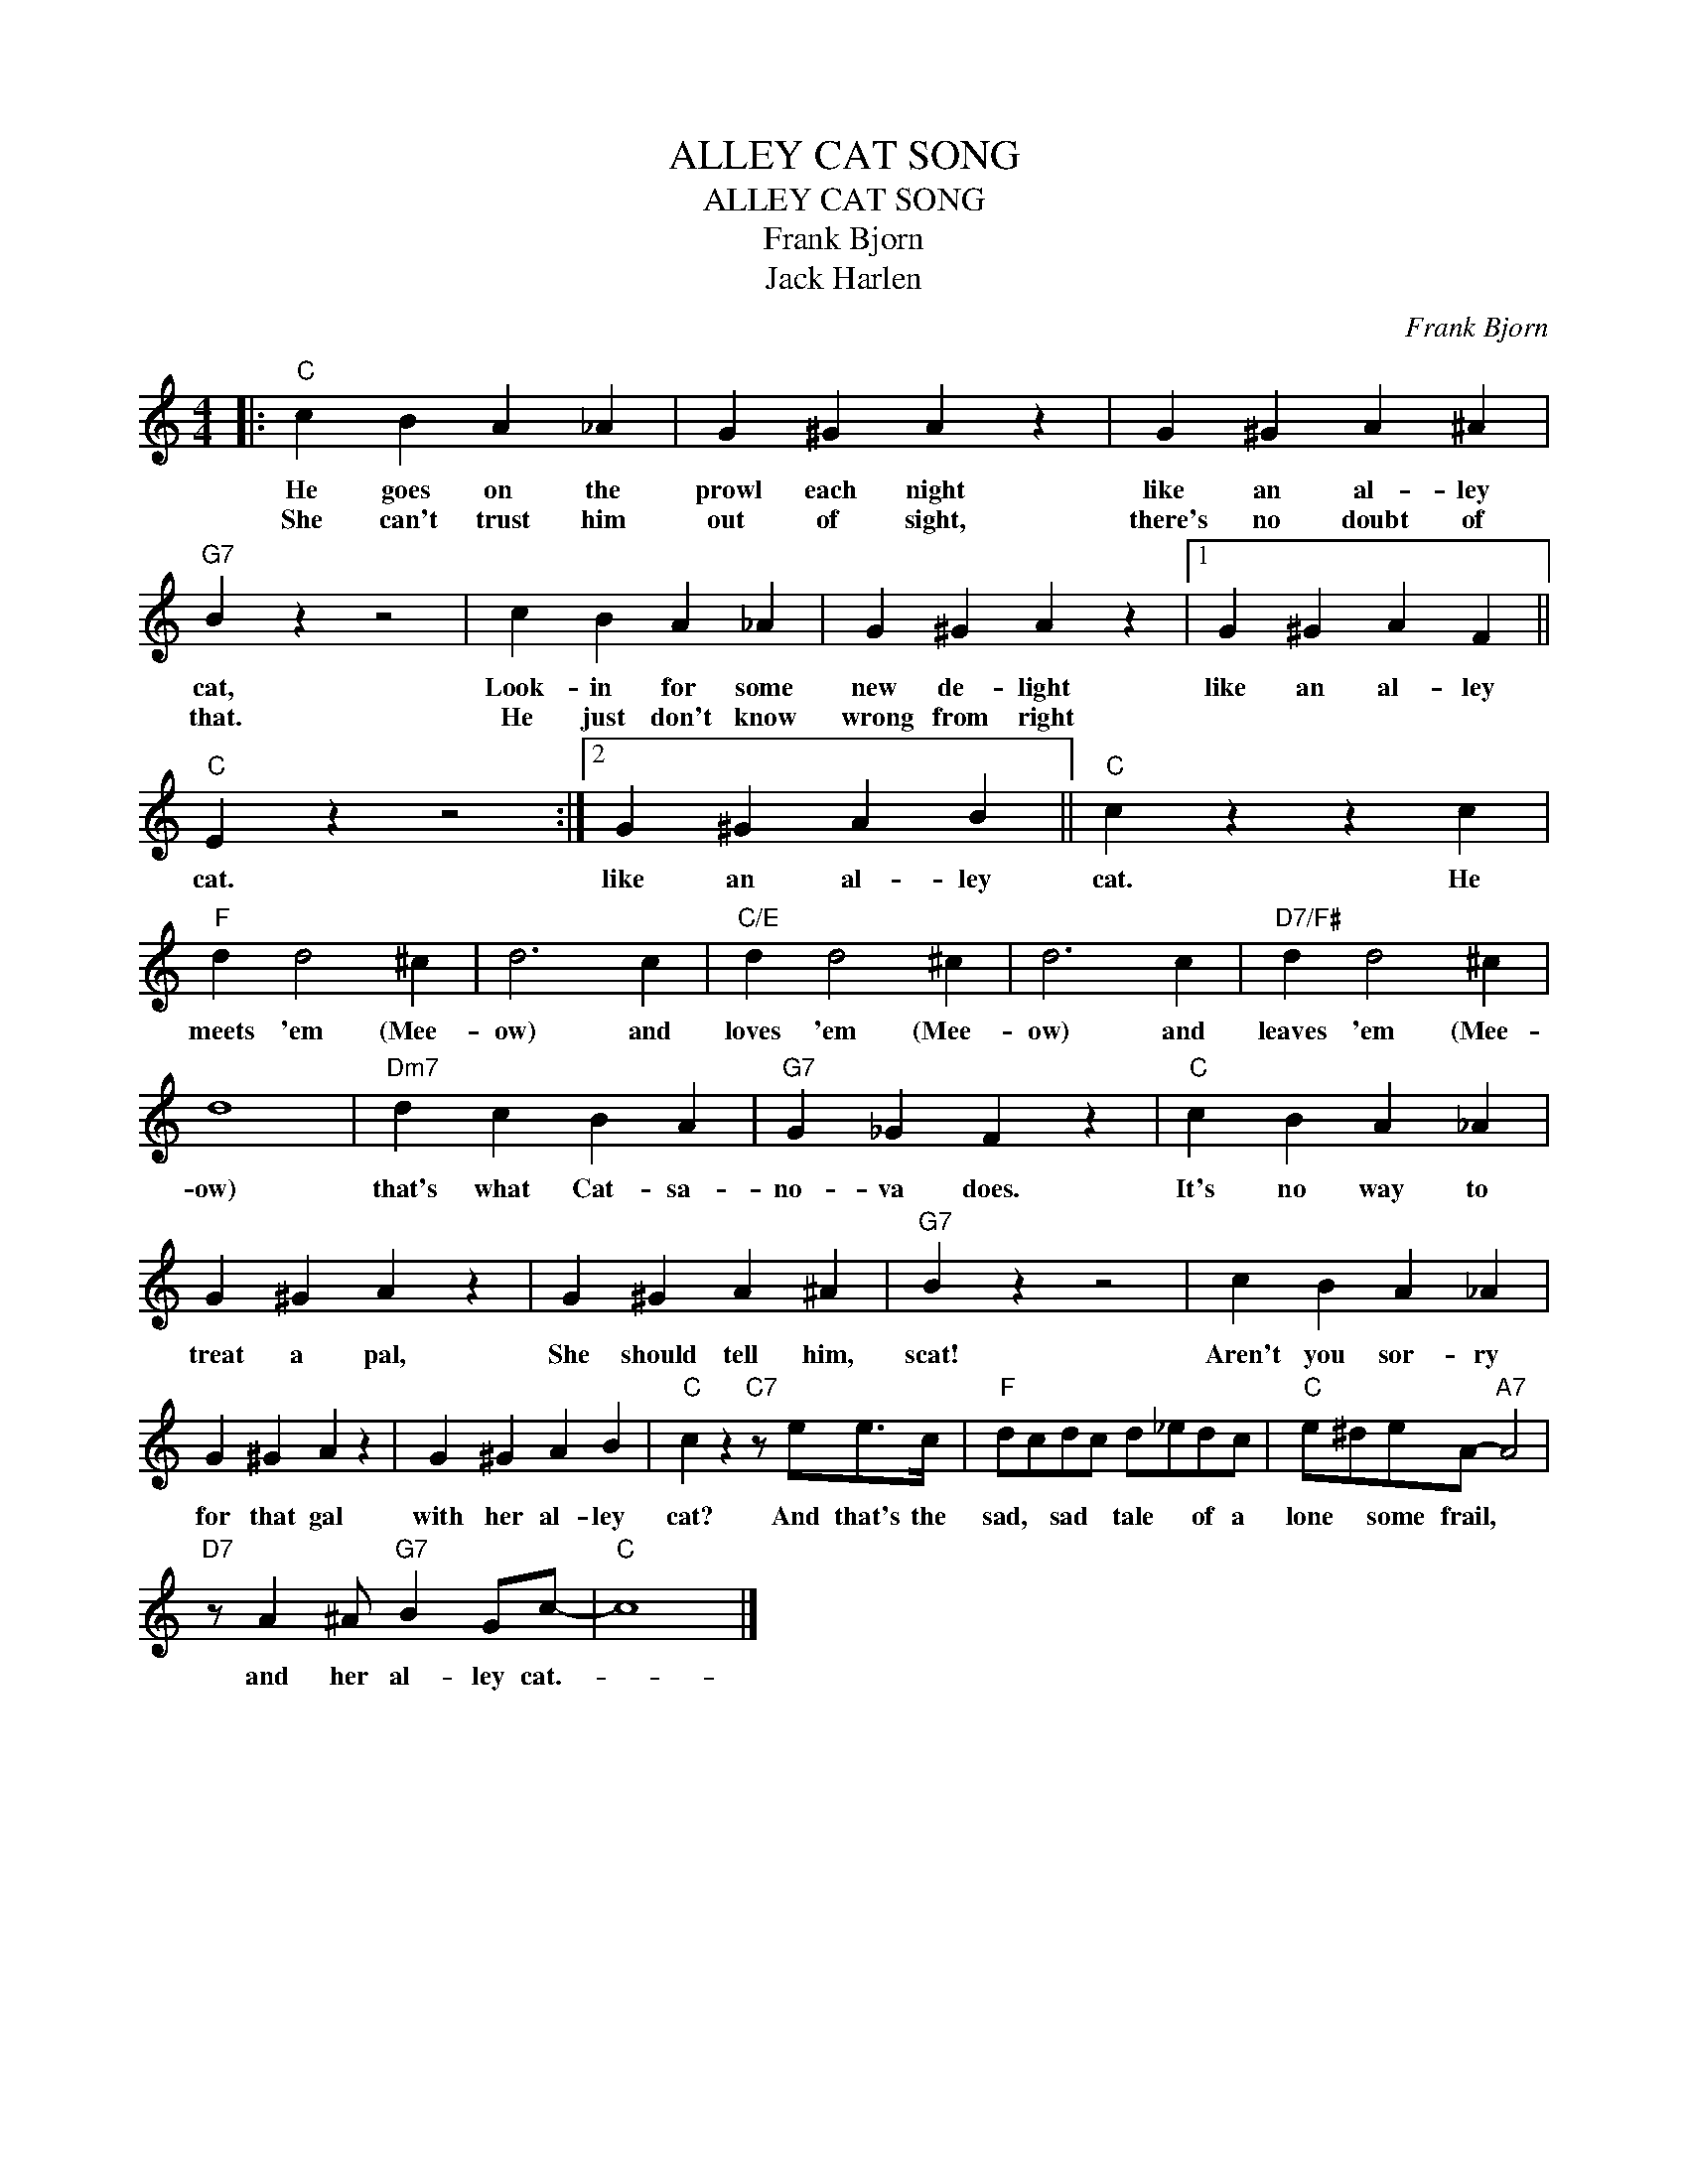 X:1
T:ALLEY CAT SONG
T:ALLEY CAT SONG
T:Frank Bjorn
T:Jack Harlen
C:Frank Bjorn
Z:All Rights Reserved
L:1/4
M:4/4
K:C
V:1 treble 
%%MIDI program 40
%%MIDI control 7 100
%%MIDI control 10 64
V:1
|:"C" c B A _A | G ^G A z | G ^G A ^A |"G7" B z z2 | c B A _A | G ^G A z |1 G ^G A F || %7
w: He goes on the|prowl each night|like an al- ley|cat,|Look- in for some|new de- light|like an al- ley|
w: She can't trust him|out of sight,|there's no doubt of|that.|He just don't know|wrong from right||
"C" E z z2 :|2 G ^G A B ||"C" c z z c |"F" d d2 ^c | d3 c |"C/E" d d2 ^c | d3 c |"D7/F#" d d2 ^c | %15
w: cat.|like an al- ley|cat. He|meets 'em (Mee-|ow) and|loves 'em (Mee-|ow) and|leaves 'em (Mee-|
w: ||||||||
 d4 |"Dm7" d c B A |"G7" G _G F z |"C" c B A _A | G ^G A z | G ^G A ^A |"G7" B z z2 | c B A _A | %23
w: ow)|that's what Cat- sa-|no- va does.|It's no way to|treat a pal,|She should tell him,|scat!|Aren't you sor- ry|
w: ||||||||
 G ^G A z | G ^G A B |"C" c z"C7" z/ e/e/>c/ |"F" d/c/d/c/ d/_e/d/c/ |"C" e/^d/e/A/-"A7" A2 | %28
w: for that gal|with her al- ley|cat? And that's the|sad, * sad * tale * of a|lone * some frail, *|
w: |||||
"D7" z/ A ^A/"G7" B G/c/- |"C" c4 |] %30
w: and her al- ley cat.-||
w: ||

